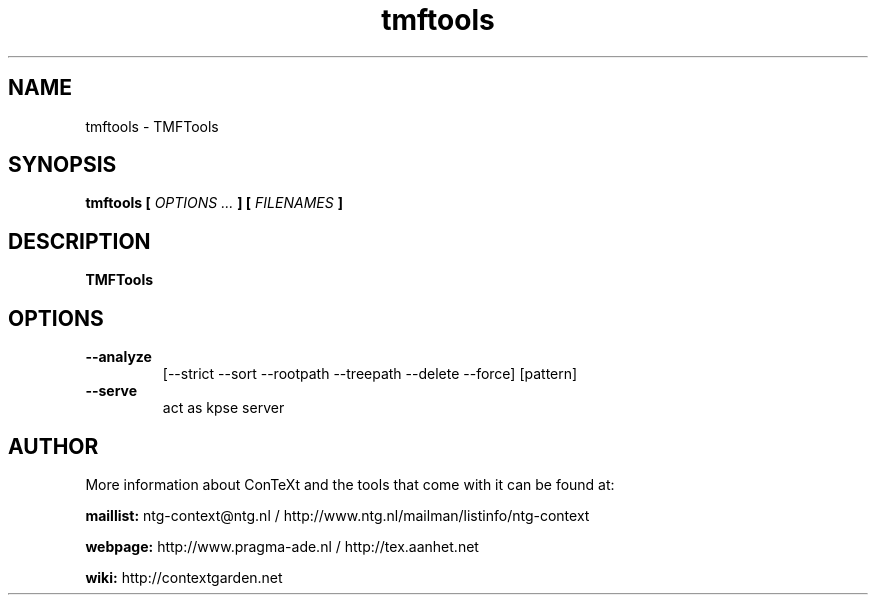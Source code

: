 .TH "tmftools" "1" "01-01-2019" "version 1.1.0" "TMFTools"
.SH NAME
 tmftools - TMFTools
.SH SYNOPSIS
.B tmftools [
.I OPTIONS ...
.B ] [
.I FILENAMES
.B ]
.SH DESCRIPTION
.B TMFTools
.SH OPTIONS
.TP
.B --analyze
[--strict --sort --rootpath --treepath --delete --force] [pattern]
.TP
.B --serve
act as kpse server
.SH AUTHOR
More information about ConTeXt and the tools that come with it can be found at:


.B "maillist:"
ntg-context@ntg.nl / http://www.ntg.nl/mailman/listinfo/ntg-context

.B "webpage:"
http://www.pragma-ade.nl / http://tex.aanhet.net

.B "wiki:"
http://contextgarden.net
